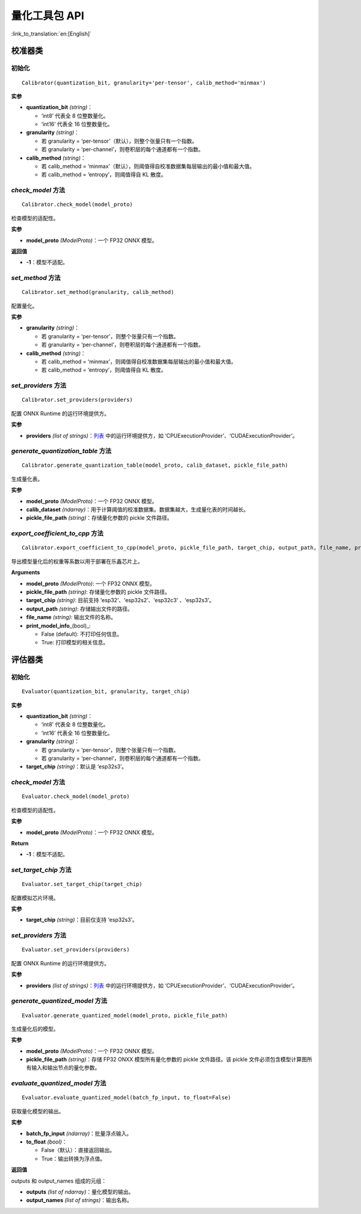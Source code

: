 量化工具包 API
====================

:link_to_translation:`en:[English]`

校准器类
--------

初始化
~~~~~~

::

   Calibrator(quantization_bit, granularity='per-tensor', calib_method='minmax')

**实参**

- **quantization_bit** *(string)*：

  - ‘int8’ 代表全 8 位整数量化。
  - ‘int16’ 代表全 16 位整数量化。

- **granularity** *(string)*：

  - 若 granularity = ‘per-tensor’（默认），则整个张量只有一个指数。
  - 若 granularity = ‘per-channel’，则卷积层的每个通道都有一个指数。

- **calib_method** *(string)*：

  - 若 calib_method = ‘minmax’（默认），则阈值得自校准数据集每层输出的最小值和最大值。
  - 若 calib_method = ‘entropy’，则阈值得自 KL 散度。

*check_model* 方法
~~~~~~~~~~~~~~~~~~

::

   Calibrator.check_model(model_proto)

检查模型的适配性。

**实参**

- **model_proto** *(ModelProto)*：一个 FP32 ONNX 模型。

**返回值**

- **-1**：模型不适配。

*set_method* 方法
~~~~~~~~~~~~~~~~~

::

   Calibrator.set_method(granularity, calib_method)

配置量化。

**实参**

- **granularity** *(string)*：

  - 若 granularity = ‘per-tensor’，则整个张量只有一个指数。
  - 若 granularity = ‘per-channel’，则卷积层的每个通道都有一个指数。

- **calib_method** *(string)*：

  - 若 calib_method = ‘minmax’，则阈值得自校准数据集每层输出的最小值和最大值。
  - 若 calib_method = ‘entropy’，则阈值得自 KL 散度。

*set_providers* 方法
~~~~~~~~~~~~~~~~~~~~

::

   Calibrator.set_providers(providers)

配置 ONNX Runtime 的运行环境提供方。

**实参**

- **providers** *(list of strings)*：`列表 <https://onnxruntime.ai/docs/reference/execution-providers/>`__ 中的运行环境提供方，如 ‘CPUExecutionProvider’、‘CUDAExecutionProvider’。

*generate_quantization_table* 方法
~~~~~~~~~~~~~~~~~~~~~~~~~~~~~~~~~~

::

   Calibrator.generate_quantization_table(model_proto, calib_dataset, pickle_file_path)

生成量化表。

**实参**

- **model_proto** *(ModelProto)*：一个 FP32 ONNX 模型。
- **calib_dataset** *(ndarray)*：用于计算阈值的校准数据集。数据集越大，生成量化表的时间越长。
- **pickle_file_path** *(string)*：存储量化参数的 pickle 文件路径。

*export_coefficient_to_cpp* 方法
~~~~~~~~~~~~~~~~~~~~~~~~~~~~~~~~

::

   Calibrator.export_coefficient_to_cpp(model_proto, pickle_file_path, target_chip, output_path, file_name, print_model_info=False)

导出模型量化后的权重等系数以用于部署在乐鑫芯片上。

**Arguments**

- **model_proto** *(ModelProto)*: 一个 FP32 ONNX 模型。
- **pickle_file_path** *(string)*: 存储量化参数的 pickle 文件路径。
- **target_chip** *(string)*: 目前支持 ‘esp32’、‘esp32s2’、‘esp32c3’ 、‘esp32s3’。
- **output_path** *(string)*: 存储输出文件的路径。
- **file_name** *(string)*: 输出文件的名称。
- **print_model_info**\_(bool)_:

  - False (default): 不打印任何信息。
  - True: 打印模型的相关信息。

评估器类
--------

.. _初始化-1:

初始化
~~~~~~

::

   Evaluator(quantization_bit, granularity, target_chip)

**实参**

- **quantization_bit** *(string)*：

  - ‘int8’ 代表全 8 位整数量化。
  - ‘int16’ 代表全 16 位整数量化。

- **granularity** *(string)*：

  - 若 granularity = ‘per-tensor’，则整个张量只有一个指数。
  - 若 granularity = ‘per-channel’，则卷积层的每个通道都有一个指数。

- **target_chip** *(string)*：默认是 ‘esp32s3’。

.. _check_model-方法-1:

*check_model* 方法
~~~~~~~~~~~~~~~~~~

::

   Evaluator.check_model(model_proto)

检查模型的适配性。

**实参**

- **model_proto** *(ModelProto)*：一个 FP32 ONNX 模型。

**Return**

- **-1**：模型不适配。

*set_target_chip* 方法
~~~~~~~~~~~~~~~~~~~~~~

::

   Evaluator.set_target_chip(target_chip)

配置模拟芯片环境。

**实参**

- **target_chip** *(string)*：目前仅支持 ‘esp32s3’。

.. _set_providers-方法-1:

*set_providers* 方法
~~~~~~~~~~~~~~~~~~~~

::

   Evaluator.set_providers(providers)

配置 ONNX Runtime 的运行环境提供方。

**实参**

- **providers** *(list of strings)*：`列表 <https://onnxruntime.ai/docs/reference/execution-providers/>`__ 中的运行环境提供方，如 ‘CPUExecutionProvider’、‘CUDAExecutionProvider’。

*generate_quantized_model* 方法
~~~~~~~~~~~~~~~~~~~~~~~~~~~~~~~

::

   Evaluator.generate_quantized_model(model_proto, pickle_file_path)

生成量化后的模型。

**实参**

- **model_proto** *(ModelProto)*：一个 FP32 ONNX 模型。
- **pickle_file_path** *(string)*：存储 FP32 ONXX 模型所有量化参数的 pickle 文件路径。该 pickle 文件必须包含模型计算图所有输入和输出节点的量化参数。

*evaluate_quantized_model* 方法
~~~~~~~~~~~~~~~~~~~~~~~~~~~~~~~

::

   Evaluator.evaluate_quantized_model(batch_fp_input, to_float=False)

获取量化模型的输出。

**实参**

- **batch_fp_input** *(ndarray)*：批量浮点输入。
- **to_float** *(bool)*：

  - False（默认）：直接返回输出。
  - True：输出转换为浮点值。

**返回值**

outputs 和 output_names 组成的元组：

- **outputs** *(list of ndarray)*：量化模型的输出。
- **output_names** *(list of strings)*：输出名称。

